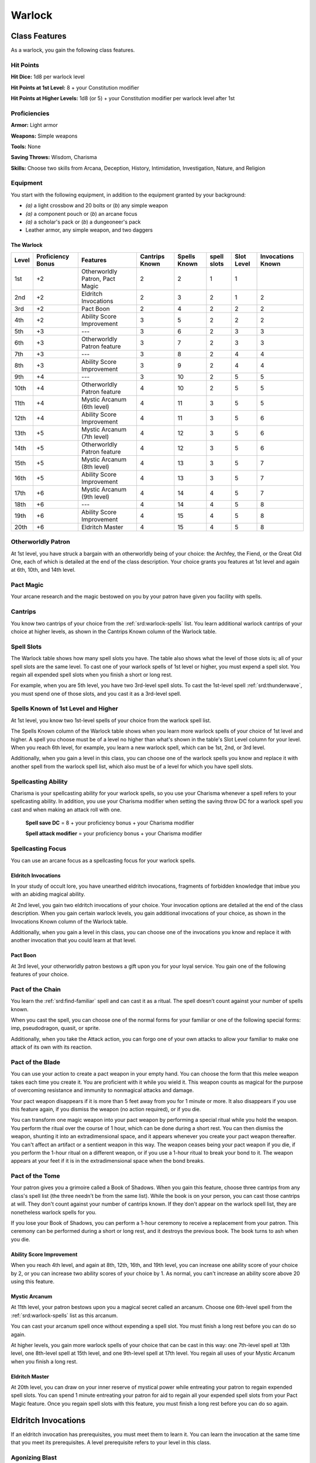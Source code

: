 
.. _srd:warlock-class:

Warlock
=======

Class Features
--------------

As a warlock, you gain the following class features.

Hit Points
^^^^^^^^^^

**Hit Dice:** 1d8 per warlock level

**Hit Points at 1st Level:** 8 + your Constitution modifier

**Hit Points at Higher Levels:** 1d8 (or 5) + your Constitution
modifier per warlock level after 1st

Proficiencies
^^^^^^^^^^^^^

**Armor:** Light armor

**Weapons:** Simple weapons

**Tools:** None

**Saving Throws:** Wisdom, Charisma

**Skills:** Choose two skills from Arcana, Deception, History,
Intimidation, Investigation, Nature, and Religion

Equipment
^^^^^^^^^

You start with the following equipment, in addition to the equipment
granted by your background:

-  *(a)* a light crossbow and 20 bolts or (*b*) any simple weapon

-  *(a)* a component pouch or (*b*) an arcane focus

-  *(a)* a scholar's pack or (*b*) a dungeoneer's pack

-  Leather armor, any simple weapon, and two daggers

The Warlock
~~~~~~~~~~~

+-------+-------------+-----------------------------------------+----------+---------+-------+-------+-------------+
|       | Proficiency |                                         | Cantrips | Spells  | spell | Slot  | Invocations |
| Level | Bonus       | Features                                | Known    | Known   | slots | Level | Known       |
+=======+=============+=========================================+==========+=========+=======+=======+=============+
| 1st   | +2          | Otherworldly Patron, Pact Magic         | 2        | 2       | 1     | 1     |             |
+-------+-------------+-----------------------------------------+----------+---------+-------+-------+-------------+
| 2nd   | +2          | Eldritch Invocations                    | 2        | 3       | 2     | 1     | 2           |
+-------+-------------+-----------------------------------------+----------+---------+-------+-------+-------------+
| 3rd   | +2          | Pact Boon                               | 2        | 4       | 2     | 2     | 2           |
+-------+-------------+-----------------------------------------+----------+---------+-------+-------+-------------+
| 4th   | +2          | Ability Score Improvement               | 3        | 5       | 2     | 2     | 2           |
+-------+-------------+-----------------------------------------+----------+---------+-------+-------+-------------+
| 5th   | +3          | ---                                     | 3        | 6       | 2     | 3     | 3           |
+-------+-------------+-----------------------------------------+----------+---------+-------+-------+-------------+
| 6th   | +3          | Otherworldly Patron feature             | 3        | 7       | 2     | 3     | 3           |
+-------+-------------+-----------------------------------------+----------+---------+-------+-------+-------------+
| 7th   | +3          | ---                                     | 3        | 8       | 2     | 4     | 4           |
+-------+-------------+-----------------------------------------+----------+---------+-------+-------+-------------+
| 8th   | +3          | Ability Score Improvement               | 3        | 9       | 2     | 4     | 4           |
+-------+-------------+-----------------------------------------+----------+---------+-------+-------+-------------+
| 9th   | +4          | ---                                     | 3        | 10      | 2     | 5     | 5           |
+-------+-------------+-----------------------------------------+----------+---------+-------+-------+-------------+
| 10th  | +4          | Otherworldly Patron feature             | 4        | 10      | 2     | 5     | 5           |
+-------+-------------+-----------------------------------------+----------+---------+-------+-------+-------------+
| 11th  | +4          | Mystic Arcanum (6th level)              | 4        | 11      | 3     | 5     | 5           |
+-------+-------------+-----------------------------------------+----------+---------+-------+-------+-------------+
| 12th  | +4          | Ability Score Improvement               | 4        | 11      | 3     | 5     | 6           |
+-------+-------------+-----------------------------------------+----------+---------+-------+-------+-------------+
| 13th  | +5          | Mystic Arcanum (7th level)              | 4        | 12      | 3     | 5     | 6           |
+-------+-------------+-----------------------------------------+----------+---------+-------+-------+-------------+
| 14th  | +5          | Otherworldly Patron feature             | 4        | 12      | 3     | 5     | 6           |
+-------+-------------+-----------------------------------------+----------+---------+-------+-------+-------------+
| 15th  | +5          | Mystic Arcanum (8th level)              | 4        | 13      | 3     | 5     | 7           |
+-------+-------------+-----------------------------------------+----------+---------+-------+-------+-------------+
| 16th  | +5          | Ability Score Improvement               | 4        | 13      | 3     | 5     | 7           |
+-------+-------------+-----------------------------------------+----------+---------+-------+-------+-------------+
| 17th  | +6          | Mystic Arcanum (9th level)              | 4        | 14      | 4     | 5     | 7           |
+-------+-------------+-----------------------------------------+----------+---------+-------+-------+-------------+
| 18th  | +6          | ---                                     | 4        | 14      | 4     | 5     | 8           |
+-------+-------------+-----------------------------------------+----------+---------+-------+-------+-------------+
| 19th  | +6          | Ability Score Improvement               | 4        | 15      | 4     | 5     | 8           |
+-------+-------------+-----------------------------------------+----------+---------+-------+-------+-------------+
| 20th  | +6          | Eldritch Master                         | 4        | 15      | 4     | 5     | 8           |
+-------+-------------+-----------------------------------------+----------+---------+-------+-------+-------------+

Otherworldly Patron
^^^^^^^^^^^^^^^^^^^

At 1st level, you have struck a bargain with an otherworldly being
of your choice: the Archfey, the Fiend, or the Great Old One, each
of which is detailed at the end of the class description. Your
choice grants you features at 1st level and again at 6th, 10th, and
14th level.

Pact Magic
^^^^^^^^^^

Your arcane research and the magic bestowed on you by your patron
have given you facility with spells.

Cantrips
^^^^^^^^

You know two cantrips of your choice from the :ref:`srd:warlock-spells` list.
You learn additional warlock
cantrips of your choice at higher levels, as shown in the Cantrips Known
column of the Warlock table.

Spell Slots
^^^^^^^^^^^

The Warlock table shows how many spell slots you have. The table also
shows what the level of those slots is; all of your spell slots are the
same level. To cast one of your warlock spells of 1st level or higher,
you must expend a spell slot. You regain all expended spell slots when
you finish a short or long rest.

For example, when you are 5th level, you have two 3rd-level spell slots.
To cast the 1st-level spell :ref:`srd:thunderwave`, you must spend one of those
slots, and you cast it as a 3rd-level spell.

Spells Known of 1st Level and Higher
^^^^^^^^^^^^^^^^^^^^^^^^^^^^^^^^^^^^

At 1st level, you know two 1st-level spells of your choice from the
warlock spell list.

The Spells Known column of the Warlock table shows when you learn more
warlock spells of your choice of 1st level and higher. A spell you
choose must be of a level no higher than what's shown in the table's
Slot Level column for your level. When you reach 6th level, for example,
you learn a new warlock spell, which can be 1st, 2nd, or 3rd level.

Additionally, when you gain a level in this class, you can choose one of
the warlock spells you know and replace it with another spell from the
warlock spell list, which also must be of a level for which you have
spell slots.

Spellcasting Ability
^^^^^^^^^^^^^^^^^^^^

Charisma is your spellcasting ability for your warlock spells, so you
use your Charisma whenever a spell refers to your spellcasting ability.
In addition, you use your Charisma modifier when setting the saving
throw DC for a warlock spell you cast and when making an attack roll
with one.

  **Spell save DC** = 8 + your proficiency bonus + your Charisma modifier

  **Spell attack modifier** = your proficiency bonus + your Charisma modifier

Spellcasting Focus
^^^^^^^^^^^^^^^^^^

You can use an arcane focus as a spellcasting focus for your warlock
spells.

Eldritch Invocations
~~~~~~~~~~~~~~~~~~~~

In your study of occult lore, you have unearthed eldritch invocations,
fragments of forbidden
knowledge that imbue you with an abiding magical ability.

At 2nd level, you gain two eldritch invocations of your choice. Your
invocation options are detailed at the end of the class description.
When you gain certain warlock levels, you gain additional invocations of
your choice, as shown in the Invocations Known column of the Warlock
table.

Additionally, when you gain a level in this class, you can choose one of
the invocations you know and replace it with another invocation that you
could learn at that level.

Pact Boon
~~~~~~~~~

At 3rd level, your otherworldly patron bestows a gift upon you for your
loyal service. You gain one of the following features of your choice.

Pact of the Chain
^^^^^^^^^^^^^^^^^

You learn the :ref:`srd:find-familiar` spell and can cast it as a ritual. The
spell doesn’t count against your number of spells known.

When you cast the spell, you can choose one of the normal forms for your
familiar or one of the following special forms: imp, pseudodragon,
quasit, or sprite.

Additionally, when you take the Attack action, you can forgo one of your
own attacks to allow your familiar to make one attack of its own with
its reaction.

Pact of the Blade
^^^^^^^^^^^^^^^^^

You can use your action to create a pact weapon in your empty hand. You
can choose the form that this melee weapon takes each time you create
it. You are proficient with it while you wield it. This weapon counts as
magical for the purpose of overcoming resistance and immunity to
nonmagical attacks and damage.

Your pact weapon disappears if it is more than 5 feet away from you for
1 minute or more. It also disappears if you use this feature again, if
you dismiss the weapon (no action required), or if you die.

You can transform one magic weapon into your pact weapon by performing a
special ritual while you hold the weapon. You perform the ritual over
the course of 1 hour, which can be done during a short rest. You can
then dismiss the weapon, shunting it into an extradimensional space, and
it appears whenever you create your pact weapon thereafter. You can't
affect an artifact or a sentient weapon in this way. The weapon ceases
being your
pact weapon if you die, if you perform the 1-hour ritual on a different
weapon, or if you use a 1-hour ritual to break your bond to it. The
weapon appears at your feet if it is in the extradimensional space when
the bond breaks.

Pact of the Tome
^^^^^^^^^^^^^^^^

Your patron gives you a grimoire called a Book of Shadows. When you gain
this feature, choose three cantrips from any class's spell list (the
three needn't be from the same list). While the book is on your person,
you can cast those cantrips at will. They don't count against your
number of cantrips known. If they don't appear on the warlock spell
list, they are nonetheless warlock spells for you.

If you lose your Book of Shadows, you can perform a 1-hour ceremony to
receive a replacement from your patron. This ceremony can be performed
during a short or long rest, and it destroys the previous book. The book
turns to ash when you die.

Ability Score Improvement
~~~~~~~~~~~~~~~~~~~~~~~~~

When you reach 4th level, and again at 8th, 12th, 16th, and 19th level,
you can increase one ability score of your choice by 2, or you can
increase two ability scores of your choice by 1. As normal, you can't
increase an ability score above 20 using this feature.

Mystic Arcanum
~~~~~~~~~~~~~~

At 11th level, your patron bestows upon you a magical secret called an
arcanum. Choose one 6th-level spell from the :ref:`srd:warlock-spells` list as this
arcanum.

You can cast your arcanum spell once without expending a spell slot. You
must finish a long rest before you can do so again.

At higher levels, you gain more warlock spells of your choice that can
be cast in this way: one 7th-level spell at 13th level, one 8th-level
spell at 15th level, and one 9th-level spell at 17th level. You regain
all uses of your Mystic Arcanum when you finish a long rest.

Eldritch Master
~~~~~~~~~~~~~~~

At 20th level, you can draw on your inner reserve of mystical power
while entreating your patron to regain expended spell slots. You can
spend 1 minute entreating your patron for aid to regain all your
expended spell slots from your Pact Magic feature. Once you regain spell
slots with this feature, you must finish a long rest before you can do
so again.

Eldritch Invocations
--------------------

If an eldritch invocation has prerequisites, you must meet them to learn
it. You can learn the invocation at the same time that you meet its
prerequisites. A level prerequisite refers to your level in this class.

Agonizing Blast
^^^^^^^^^^^^^^^

*Prerequisite:* :ref:`srd:eldritch-blast` cantrip

When you cast :ref:`srd:eldritch-blast`, add your Charisma modifier to the damage
it deals on a hit.

Armor of Shadows
^^^^^^^^^^^^^^^^

You can cast :ref:`srd:mage-armor` on yourself at will, without expending a spell
slot or material components.

Ascendant Step
^^^^^^^^^^^^^^

*Prerequisite: 9th level*

You can cast :ref:`srd:levitate` on yourself at will, without expending a spell
slot or material components.

Beast Speech
^^^^^^^^^^^^

You can cast :ref:`srd:speak-with-animals` at will, without expending a spell
slot.

Beguiling Influence
^^^^^^^^^^^^^^^^^^^

You gain proficiency in the Deception and Persuasion skills.

Bewitching Whispers
^^^^^^^^^^^^^^^^^^^

*Prerequisite: 7th level*

You can cast :ref:`srd:compulsion` once using a warlock spell slot. You can’t do
so again until you finish a long rest.

Book of Ancient Secrets
^^^^^^^^^^^^^^^^^^^^^^^

*Prerequisite: Pact of the Tome feature*

You can now inscribe magical rituals in your Book of Shadows. Choose two
1st-level spells that have the ritual tag from any class's spell list
(the two needn't be from the same list). The spells appear in the book
and don't count against the number of spells you know. With your Book of
Shadows in hand, you can cast the chosen spells as rituals. You can't
cast the spells except as rituals, unless you've learned them by some
other means. You can also cast a warlock spell you know as a ritual if
it has the ritual tag.

On your adventures, you can add other ritual spells to your Book of
Shadows. When you find such a spell, you can add it to the book if the
spell's level is equal to or less than half your warlock level (rounded
up) and if you can spare the time to

transcribe the spell. For each level of the spell, the transcription
process takes 2 hours and costs 50 gp for the rare inks needed to
inscribe it.

Chains of Carceri
^^^^^^^^^^^^^^^^^

*Prerequisite: 15th level, Pact of the Chain feature*

You can cast :ref:`srd:hold-monster` at will---targeting a celestial, fiend, or
elemental---without expending a spell slot or material components. You
must finish a long rest before you can use this invocation on the same
creature again.

Devil's Sight
^^^^^^^^^^^^^

You can see normally in darkness, both magical and nonmagical, to a
distance of 120 feet.

Dreadful Word
^^^^^^^^^^^^^

*Prerequisite: 7th level*

You can cast :ref:`srd:confusion` once using a warlock spell slot. You can’t do
so again until you finish a long rest.

Eldritch Sight
^^^^^^^^^^^^^^

You can cast :ref:`srd:detect-magic` at will, without expending a spell slot.

Eldritch Spear
^^^^^^^^^^^^^^

*Prerequisite:* :ref:`srd:eldritch-blast` cantrip

When you cast  :ref:`srd:eldritch-blast`, its range is 300 feet.

Eyes of the Rune Keeper
^^^^^^^^^^^^^^^^^^^^^^^

You can read all writing.

Fiendish Vigor
^^^^^^^^^^^^^^

You can cast :ref:`srd:false-life` on yourself at will as a 1st-level spell,
without expending a spell slot or material components.

Gaze of Two Minds
^^^^^^^^^^^^^^^^^

You can use your action to touch a willing humanoid and perceive through
its senses until the end of your next turn. As long as the creature is
on the same plane of existence as you, you can use your action on
subsequent turns to maintain this connection, extending the duration
until the end of your next turn. While perceiving through the other
creature's senses, you benefit from any special senses possessed by that
creature, and you are blinded and deafened to your own surroundings.

Lifedrinker
^^^^^^^^^^^

Prerequisite: 12th level, Pact of the Blade feature

When you hit a creature with your pact weapon, the creature takes extra
necrotic damage equal to your Charisma modifier (minimum 1).

Mask of Many Faces
^^^^^^^^^^^^^^^^^^

You can cast :ref:`srd:disguise-self` at will, without expending a spell
slot.

Master of Myriad Forms
^^^^^^^^^^^^^^^^^^^^^^

*Prerequisite: 15th level*

You can cast :ref:`srd:alter-self` at will, without expending a spell slot.

Minions of Chaos
^^^^^^^^^^^^^^^^

*Prerequisite: 9th level*

You can cast :ref:`srd:conjure-elemental` once using a warlock spell slot. You
can’t do so again until you finish a long rest.

Mire the Mind
^^^^^^^^^^^^^

*Prerequisite: 5th level*

You can cast :ref:`srd:slow` once using a warlock spell slot. You can’t do so
again until you finish a long rest.

Misty Visions
^^^^^^^^^^^^^

You can cast :ref:`srd:silent-image` at will, without expending a spell slot or
material components.

One with Shadows
^^^^^^^^^^^^^^^^

*Prerequisite: 5th level*

When you are in an area of dim light or darkness, you can use your
action to become invisible until you move or take an action or a
reaction.

Otherworldly Leap
^^^^^^^^^^^^^^^^^

*Prerequisite: 9th level*

You can cast :ref:`srd:jump` on yourself at will, without expending a spell slot
or material components.

Repelling Blast
^^^^^^^^^^^^^^^

*Prerequisite:*  :ref:`srd:eldritch-blast` cantrip*

When you hit a creature with  :ref:`srd:eldritch-blast`, you can push the creature
up to 10 feet away from you in a straight line.

Sculptor of Flesh
^^^^^^^^^^^^^^^^^

*Prerequisite: 7th level*

You can cast :ref:`srd:polymorph` once using a warlock spell slot. You can’t do
so again until you finish a long rest.

Sign of Ill Omen
^^^^^^^^^^^^^^^^

*Prerequisite: 5th level*

You can cast :ref:`srd:bestow-curse` once using a warlock spell slot. You can’t
do so again until you finish a long rest.

Thief of Five Fates
^^^^^^^^^^^^^^^^^^^

You can cast :ref:`srd:bane` once using a warlock spell slot. You can’t do so
again until you finish a long rest.

Thirsting Blade
^^^^^^^^^^^^^^^

*Prerequisite: 5th level, Pact of the Blade feature*

You can attack with your pact weapon twice, instead of once, whenever
you take the Attack action on your turn.

Visions of Distant Realms
^^^^^^^^^^^^^^^^^^^^^^^^^

*Prerequisite: 15th level*

You can cast :ref:`srd:arcane-eye` at will, without expending a spell slot.

Voice of the Chain Master
^^^^^^^^^^^^^^^^^^^^^^^^^

*Prerequisite: Pact of the Chain feature*

You can communicate telepathically with your familiar and perceive
through your familiar's senses as long as you are on the same plane of
existence. Additionally, while perceiving through your familiar's
senses, you can also speak through your familiar in your own voice, even
if your familiar is normally incapable of speech.

Whispers of the Grave
^^^^^^^^^^^^^^^^^^^^^

*Prerequisite: 9th level*

You can cast :ref:`srd:speak-with-dead` at will, without expending a spell
slot.

Witch Sight
^^^^^^^^^^^

*Prerequisite: 15th level*

You can see the true form of any shapechanger or creature concealed by
illusion or transmutation magic while the creature is within 30 feet of
you and within line of sight.

Otherworldly Patrons
--------------------

The beings that serve as patrons for warlocks are mighty inhabitants of
other planes of existence---not gods, but almost godlike in their power.
Various patrons give their warlocks access to different powers and
invocations, and expect significant favors in return.

Some patrons collect warlocks, doling out mystic knowledge relatively
freely or boasting of their ability to bind mortals to their will. Other
patrons bestow their power only grudgingly, and might make a pact with
only one warlock. Warlocks who serve the same patron might view each
other as allies, siblings, or rivals.

The Fiend
^^^^^^^^^

You have made a pact with a fiend from the lower planes of existence, a
being whose aims are evil, even if you strive against those aims. Such
beings desire the corruption or destruction of all things, ultimately
including you. Fiends powerful enough to forge a pact include demon
lords such as Demogorgon, Orcus, Fraz'Urb-luu, and Baphomet; archdevils
such as Asmodeus, Dispater, Mephistopheles, and Belial; pit fiends and
balors that are especially mighty; and ultroloths and other lords of the
yugoloths.

Expanded Spell List
^^^^^^^^^^^^^^^^^^^

The Fiend lets you choose from an expanded list of spells when you learn
a warlock spell. The following spells are added to the warlock spell
list for you.

Fiend Expanded Spells
^^^^^^^^^^^^^^^^^^^^^

=========== =========
Spell Level Spells
=========== =========
  1st       :ref:`srd:burning-hands`, :ref:`srd:command`      
  2nd       :ref:`srd:blindness-deafness`, :ref:`srd:scorching-ray`   
  3rd       :ref:`srd:fireball`, :ref:`srd:stinking-cloud`           
  4th       :ref:`srd:fire-shield`, :ref:`srd:wall-of-fire`          
  5th       :ref:`srd:flame-strike`, :ref:`srd:hallow`               
=========== =========

Dark One's Blessing
^^^^^^^^^^^^^^^^^^^

Starting at 1st level, when you reduce a hostile creature to 0 hit
points, you gain temporary hit points equal to your Charisma modifier +
your warlock level (minimum of 1).

Dark One's Own Luck
^^^^^^^^^^^^^^^^^^^

Starting at 6th level, you can call on your patron to alter fate in your
favor. When you make an ability check or a saving throw, you can use
this feature to
add a d10 to your roll. You can do so after seeing the initial roll but
before any of the roll's effects occur.

Once you use this feature, you can't use it again until you finish a
short or long rest.

Fiendish Resilience
^^^^^^^^^^^^^^^^^^^

Starting at 10th level, you can choose one damage type when you finish a
short or long rest. You gain resistance to that damage type until you
choose a different one with this feature. Damage from magical weapons or
silver weapons ignores this resistance.

Hurl Through Hell
^^^^^^^^^^^^^^^^^

Starting at 14th level, when you hit a creature with an attack, you can
use this feature to instantly transport the target through the lower
planes. The creature disappears and hurtles through a nightmare
landscape.

At the end of your next turn, the target returns to the space it
previously occupied, or the nearest unoccupied space. If the target is
not a fiend, it takes 10d10 psychic damage as it reels from its horrific
experience.

Once you use this feature, you can't use it again until you finish a long rest.

Your Pact Boon
~~~~~~~~~~~~~~

Each Pact Boon option produces a special creature or an object that
reflects your patron's nature.

**Pact of the Chain.** Your familiar is more cunning than a
typical familiar. Its default form can be a reflection of your
patron, with sprites and pseudodragons tied to the Archfey and imps
and quasits tied to the Fiend. Because the Great Old One's nature is
inscrutable, any familiar form is suitable for it.

**Pact of the Blade.** If your patron is the Archfey, your weapon
might be a slender blade wrapped in leafy vines. If you serve the
Fiend, your weapon could be an axe made of black metal and adorned
with decorative flames. If your patron is the Great Old One, your
weapon might be an ancient-looking spear, with a gemstone embedded
in its head, carved to look like a terrible unblinking eye.

**Pact of the Tome.** Your Book of Shadows might be a fine,
gilt-edged tome with spells of enchantment and illusion, gifted to
you by the lordly Archfey. It could be a weighty tome bound in demon
hide studded with iron, holding spells of conjuration and a wealth
of forbidden lore about the sinister regions of the cosmos, a gift
of the Fiend. Or it could be the tattered diary of a lunatic driven
mad by contact with the Great Old One, holding scraps of spells that
only your own burgeoning insanity allows you to understand and cast.
